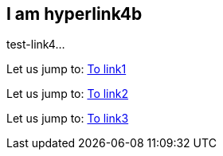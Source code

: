[[test-link4]]
== I am hyperlink4b
test-link4...

Let us jump to: <<test-link1,To link1>>  

Let us jump to: <<test-link2,To link2>>  

Let us jump to: <<test-link3,To link3>>  
